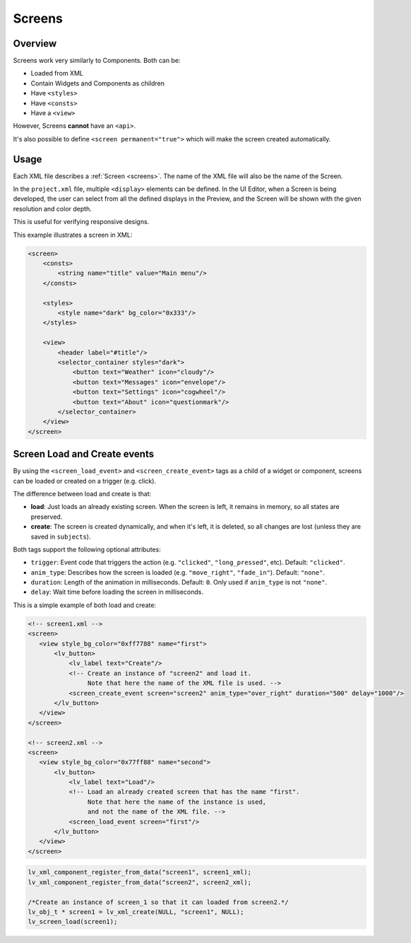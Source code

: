.. _xml_screens:

=======
Screens
=======

Overview
********

.. |nbsp|   unicode:: U+000A0 .. NO-BREAK SPACE
    :trim:

Screens work very similarly to Components. Both can be:

- Loaded from XML
- Contain Widgets and Components as children
- Have ``<styles>``
- Have ``<consts>``
- Have a ``<view>``

However, Screens **cannot** have an ``<api>``.

It's also possible to define ``<screen permanent="true">`` which
will make the screen created automatically.


Usage
*****

Each XML file describes a :ref:`Screen <screens>`.  The name of the XML file will
also be the name of the Screen.

In the ``project.xml`` file, multiple ``<display>`` elements can be defined. In the
UI |nbsp| Editor, when a Screen is being developed, the user can select from all the
defined displays in the Preview, and the Screen will be shown with the given
resolution and color depth.

This is useful for verifying responsive designs.

This example illustrates a screen in XML:

.. code-block:: xml

    <screen>
        <consts>
            <string name="title" value="Main menu"/>
        </consts>

        <styles>
            <style name="dark" bg_color="0x333"/>
        </styles>

        <view>
            <header label="#title"/>
            <selector_container styles="dark">
                <button text="Weather" icon="cloudy"/>
                <button text="Messages" icon="envelope"/>
                <button text="Settings" icon="cogwheel"/>
                <button text="About" icon="questionmark"/>
            </selector_container>
        </view>
    </screen>
Screen Load and Create events
*****************************

By using the ``<screen_load_event>`` and ``<screen_create_event>`` tags as a child
of a widget or component, screens can be loaded or created on a trigger (e.g. click).

The difference between load and create is that:

- **load**: Just loads an already existing screen. When the screen is left, it remains in memory,
  so all states are preserved.
- **create**: The screen is created dynamically, and when it's left, it is deleted, so all changes are lost
  (unless they are saved in ``subjects``).

Both tags support the following optional attributes:

- ``trigger``: Event code that triggers the action (e.g. ``"clicked"``, ``"long_pressed"``, etc). Default: ``"clicked"``.
- ``anim_type``: Describes how the screen is loaded (e.g. ``"move_right"``, ``"fade_in"``). Default: ``"none"``.
- ``duration``: Length of the animation in milliseconds. Default: ``0``. Only used if ``anim_type`` is not ``"none"``.
- ``delay``: Wait time before loading the screen in milliseconds.

This is a simple example of both load and create:

.. code-block:: xml

    <!-- screen1.xml -->
    <screen>
       <view style_bg_color="0xff7788" name="first">
           <lv_button>
               <lv_label text="Create"/>
               <!-- Create an instance of "screen2" and load it.
                    Note that here the name of the XML file is used. -->
               <screen_create_event screen="screen2" anim_type="over_right" duration="500" delay="1000"/>
           </lv_button>
       </view>
    </screen>

    <!-- screen2.xml -->
    <screen>
       <view style_bg_color="0x77ff88" name="second">
           <lv_button>
               <lv_label text="Load"/>
               <!-- Load an already created screen that has the name "first".
                    Note that here the name of the instance is used,
                    and not the name of the XML file. -->
               <screen_load_event screen="first"/>
           </lv_button>
       </view>
    </screen>

.. code-block:: c

    lv_xml_component_register_from_data("screen1", screen1_xml);
    lv_xml_component_register_from_data("screen2", screen2_xml);

    /*Create an instance of screen_1 so that it can loaded from screen2.*/
    lv_obj_t * screen1 = lv_xml_create(NULL, "screen1", NULL);
    lv_screen_load(screen1);